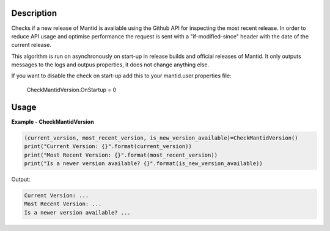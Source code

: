
.. algorithm::

.. summary::

.. relatedalgorithms::

.. properties::

Description
-----------

Checks if a new release of Mantid is available using the Github API for inspecting the most recent release.
In order to reduce API usage and optimise performance the request is sent with a "if-modified-since" header
with the date of the current release.

This algorithm is run on asynchronously on start-up in release builds and official releases of Mantid.
It only outputs messages to the logs and outpus properties, it does not change anything else.

If you want to disable the check on start-up add this to your mantid.user.properties file:

    CheckMantidVersion.OnStartup = 0


Usage
-----

**Example - CheckMantidVersion**

.. code::

    (current_version, most_recent_version, is_new_version_available)=CheckMantidVersion()
    print("Current Version: {}".format(current_version))
    print("Most Recent Version: {}".format(most_recent_version))
    print("Is a newer version available? {}".format(is_new_version_available))

Output:

.. code::

    Current Version: ...
    Most Recent Version: ...
    Is a newer version available? ...


.. categories::

.. sourcelink::
